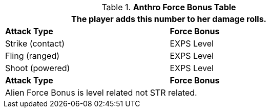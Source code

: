 .*Anthro Force Bonus Table*
[width="75%",cols="<,<",frame="all", stripes="even"]
|===
2+<|The player adds this number to her damage rolls.

s|Attack Type
s|Force Bonus

|Strike (contact)
|EXPS Level

|Fling (ranged)
|EXPS Level

|Shoot (powered)
|EXPS Level

s|Attack Type
s|Force Bonus

2+<|Alien Force Bonus is level related not STR related.
|===